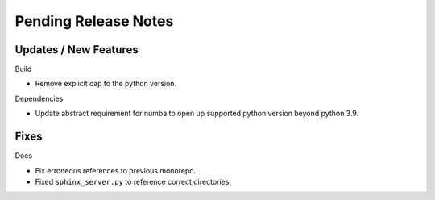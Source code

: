 Pending Release Notes
=====================

Updates / New Features
----------------------

Build

* Remove explicit cap to the python version.

Dependencies

* Update abstract requirement for numba to open up supported python version
  beyond python 3.9.

Fixes
-----

Docs

* Fix erroneous references to previous monorepo.

* Fixed ``sphinx_server.py`` to reference correct directories.
